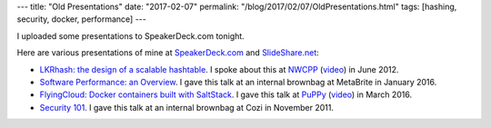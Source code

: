---
title: "Old Presentations"
date: "2017-02-07"
permalink: "/blog/2017/02/07/OldPresentations.html"
tags: [hashing, security, docker, performance]
---



I uploaded some presentations to SpeakerDeck.com tonight.

Here are various presentations of mine at `SpeakerDeck.com`__ and `SlideShare.net`__:

* `LKRhash: the design of a scalable hashtable`__.
  I spoke about this at `NWCPP`__ (`video`__) in June 2012.
* `Software Performance: an Overview`__.
  I gave this talk at an internal brownbag at MetaBrite in January 2016.
* `FlyingCloud: Docker containers built with SaltStack`__.
  I gave this talk at `PuPPy`__ (`video`__) in March 2016.
* `Security 101`__.
  I gave this talk at an internal brownbag at Cozi in November 2011.

__ https://speakerdeck.com/georgevreilly
__ http://www.slideshare.net/george_v_reilly
__ https://speakerdeck.com/georgevreilly/lkrhash-the-design-of-a-scalable-hashtable
__ http://nwcpp.org/june-2012.html
__ https://vimeo.com/44575071
__ https://speakerdeck.com/georgevreilly/software-performance-an-overview
__ https://speakerdeck.com/georgevreilly/flyingcloud-docker-containers-built-with-saltstack
__ https://www.meetup.com/PSPPython/events/228878102/
__ https://youtu.be/MbBzuI3p5xw?t=25m23s
__ http://www.slideshare.net/george_v_reilly/security-101-7567002

.. _permalink:
    /blog/2017/02/07/OldPresentations.html
